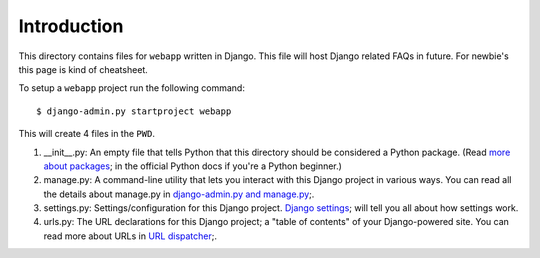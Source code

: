 Introduction
------------
This directory contains files for ``webapp`` written in Django. This file will host Django related FAQs in future. For newbie's this page is kind of cheatsheet.



To setup a ``webapp`` project run the following command::

    $ django-admin.py startproject webapp

This will create 4 files in the ``PWD``.

1. __init__.py: An empty file that tells Python that this directory should be considered a Python package. (Read `more about packages <http://docs.python.org/tutorial/modules.html#packages>`_; in the official Python docs if you're a Python beginner.)

#. manage.py: A command-line utility that lets you interact with this Django project in various ways. You can read all the details about manage.py in `django-admin.py and manage.py <https://docs.djangoproject.com/en/1.3/ref/django-admin/>`_;.

#. settings.py: Settings/configuration for this Django project. `Django settings <https://docs.djangoproject.com/en/1.3/topics/settings/>`_; will tell you all about how settings work.

#. urls.py: The URL declarations for this Django project; a "table of contents" of your Django-powered site. You can read more about URLs in `URL dispatcher <https://docs.djangoproject.com/en/1.3/topics/http/urls/>`_;.
